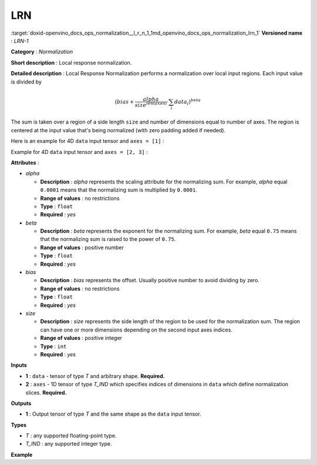 .. index:: pair: page; LRN
.. _doxid-openvino_docs_ops_normalization__l_r_n_1:


LRN
===

:target:`doxid-openvino_docs_ops_normalization__l_r_n_1_1md_openvino_docs_ops_normalization_lrn_1` **Versioned name** : *LRN-1*

**Category** : *Normalization*

**Short description** : Local response normalization.

**Detailed description** : Local Response Normalization performs a normalization over local input regions. Each input value is divided by

.. math::

	(bias + \frac{alpha}{{size}^{len(axes)}} \cdot \sum_{i} data_{i})^{beta}

The sum is taken over a region of a side length ``size`` and number of dimensions equal to number of axes. The region is centered at the input value that's being normalized (with zero padding added if needed).

Here is an example for 4D ``data`` input tensor and ``axes = [1]`` :

.. ref-code-block:: cpp

	sqr_sum[a, b, c, d] =
	    sum(data[a, max(0, b - size / 2) : min(data.shape[1], b + size / 2 + 1), c, d] \*\* 2)
	output = data / (bias + (alpha / size \*\* len(axes)) \* sqr_sum) \*\* beta

Example for 4D ``data`` input tensor and ``axes = [2, 3]`` :

.. ref-code-block:: cpp

	sqr_sum[a, b, c, d] =
	    sum(data[a, b, max(0, c - size / 2) : min(data.shape[2], c + size / 2 + 1),  max(0, d - size / 2) : min(data.shape[3], d + size / 2 + 1)] \*\* 2)
	output = data / (bias + (alpha / size \*\* len(axes)) \* sqr_sum) \*\* beta

**Attributes** :

* *alpha*
  
  * **Description** : *alpha* represents the scaling attribute for the normalizing sum. For example, *alpha* equal ``0.0001`` means that the normalizing sum is multiplied by ``0.0001``.
  
  * **Range of values** : no restrictions
  
  * **Type** : ``float``
  
  * **Required** : *yes*

* *beta*
  
  * **Description** : *beta* represents the exponent for the normalizing sum. For example, *beta* equal ``0.75`` means that the normalizing sum is raised to the power of ``0.75``.
  
  * **Range of values** : positive number
  
  * **Type** : ``float``
  
  * **Required** : *yes*

* *bias*
  
  * **Description** : *bias* represents the offset. Usually positive number to avoid dividing by zero.
  
  * **Range of values** : no restrictions
  
  * **Type** : ``float``
  
  * **Required** : *yes*

* *size*
  
  * **Description** : *size* represents the side length of the region to be used for the normalization sum. The region can have one or more dimensions depending on the second input axes indices.
  
  * **Range of values** : positive integer
  
  * **Type** : ``int``
  
  * **Required** : *yes*

**Inputs**

* **1** : ``data`` - tensor of type *T* and arbitrary shape. **Required.**

* **2** : ``axes`` - 1D tensor of type *T_IND* which specifies indices of dimensions in ``data`` which define normalization slices. **Required.**

**Outputs**

* **1** : Output tensor of type *T* and the same shape as the ``data`` input tensor.

**Types**

* *T* : any supported floating-point type.

* *T_IND* : any supported integer type.

**Example**

.. ref-code-block:: cpp

	<layer id="1" type="LRN" ...>
	    <data alpha="1.0e-04" beta="0.75" size="5" bias="1"/>
	    <input>
	        <port id="0">
	            <dim>6</dim>
	            <dim>12</dim>
	            <dim>10</dim>
	            <dim>24</dim>
	        </port>
	        <port id="1">
	            <dim>1</dim>         <!-- value is [1] that means independent normalization for each pixel along channels -->
	        </port>
	    </input>
	    <output>
	        <port id="2">
	            <dim>6</dim>
	            <dim>12</dim>
	            <dim>10</dim>
	            <dim>24</dim>
	        </port>
	    </output>
	</layer>

